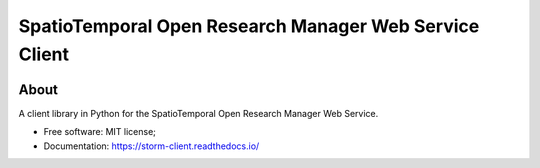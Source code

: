 ..
    Copyright (C) 2021 Storm Project.

    storm-client is free software; you can redistribute it and/or modify it
    under the terms of the MIT License; see LICENSE file for more details.


=======================================================
SpatioTemporal Open Research Manager Web Service Client
=======================================================


.. image:: https://img.shields.io/badge/license-MIT-green
        :target: https://github.com/storm-platform/storm-client/blob/master/LICENSE
        :alt: Software License

.. image:: https://img.shields.io/badge/code%20style-black-000000.svg
        :target: https://github.com/psf/black


.. image:: https://readthedocs.org/projects/storm_client/badge/?version=latest
        :target: https://storm_client.readthedocs.io/en/latest/
        :alt: Documentation Status


.. image:: https://img.shields.io/badge/lifecycle-maturing-blue.svg
        :target: https://www.tidyverse.org/lifecycle/#maturing
        :alt: Software Life Cycle


.. image:: https://img.shields.io/pypi/dm/storm-client.svg
        :target: https://pypi.python.org/pypi/storm-client


.. image:: https://img.shields.io/github/tag/storm-platform/storm-client.svg
        :target: https://github.com/storm-platform/storm-client/releases


.. image:: https://img.shields.io/discord/689541907621085198?logo=discord&logoColor=ffffff&color=7389D8
        :target: https://discord.com/channels/689541907621085198#
        :alt: Join us at Discord


About
=====

A client library in Python for the SpatioTemporal Open Research Manager Web Service.

- Free software: MIT license;
- Documentation: https://storm-client.readthedocs.io/
